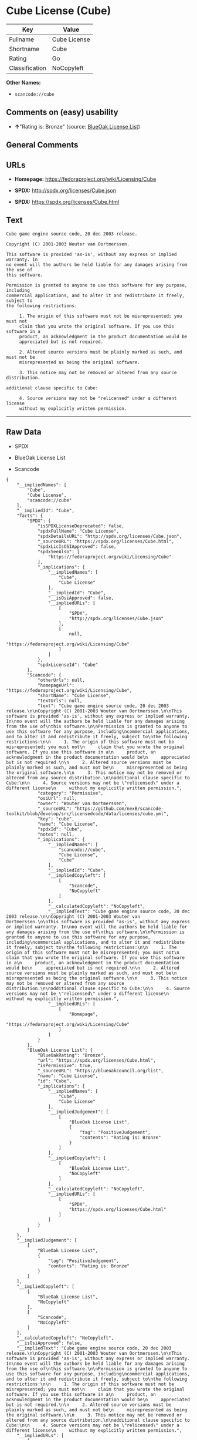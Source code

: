 * Cube License (Cube)

| Key              | Value          |
|------------------+----------------|
| Fullname         | Cube License   |
| Shortname        | Cube           |
| Rating           | Go             |
| Classification   | NoCopyleft     |

*Other Names:*

- =scancode://cube=

** Comments on (easy) usability

- *↑*"Rating is: Bronze" (source:
  [[https://blueoakcouncil.org/list][BlueOak License List]])

** General Comments

** URLs

- *Homepage:* https://fedoraproject.org/wiki/Licensing/Cube

- *SPDX:* http://spdx.org/licenses/Cube.json

- *SPDX:* https://spdx.org/licenses/Cube.html

** Text

#+BEGIN_EXAMPLE
  Cube game engine source code, 20 dec 2003 release.

  Copyright (C) 2001-2003 Wouter van Oortmerssen.

  This software is provided 'as-is', without any express or implied warranty. In
  no event will the authors be held liable for any damages arising from the use of
  this software.

  Permission is granted to anyone to use this software for any purpose, including
  commercial applications, and to alter it and redistribute it freely, subject to
  the following restrictions:

       1. The origin of this software must not be misrepresented; you must not
       claim that you wrote the original software. If you use this software in a
       product, an acknowledgment in the product documentation would be
       appreciated but is not required.

       2. Altered source versions must be plainly marked as such, and must not be
       misrepresented as being the original software.

       3. This notice may not be removed or altered from any source distribution.

  additional clause specific to Cube:

       4. Source versions may not be "relicensed" under a different license
       without my explicitly written permission.
#+END_EXAMPLE

--------------

** Raw Data

- SPDX

- BlueOak License List

- Scancode

#+BEGIN_EXAMPLE
  {
      "__impliedNames": [
          "Cube",
          "Cube License",
          "scancode://cube"
      ],
      "__impliedId": "Cube",
      "facts": {
          "SPDX": {
              "isSPDXLicenseDeprecated": false,
              "spdxFullName": "Cube License",
              "spdxDetailsURL": "http://spdx.org/licenses/Cube.json",
              "_sourceURL": "https://spdx.org/licenses/Cube.html",
              "spdxLicIsOSIApproved": false,
              "spdxSeeAlso": [
                  "https://fedoraproject.org/wiki/Licensing/Cube"
              ],
              "_implications": {
                  "__impliedNames": [
                      "Cube",
                      "Cube License"
                  ],
                  "__impliedId": "Cube",
                  "__isOsiApproved": false,
                  "__impliedURLs": [
                      [
                          "SPDX",
                          "http://spdx.org/licenses/Cube.json"
                      ],
                      [
                          null,
                          "https://fedoraproject.org/wiki/Licensing/Cube"
                      ]
                  ]
              },
              "spdxLicenseId": "Cube"
          },
          "Scancode": {
              "otherUrls": null,
              "homepageUrl": "https://fedoraproject.org/wiki/Licensing/Cube",
              "shortName": "Cube License",
              "textUrls": null,
              "text": "Cube game engine source code, 20 dec 2003 release.\n\nCopyright (C) 2001-2003 Wouter van Oortmerssen.\n\nThis software is provided 'as-is', without any express or implied warranty. In\nno event will the authors be held liable for any damages arising from the use of\nthis software.\n\nPermission is granted to anyone to use this software for any purpose, including\ncommercial applications, and to alter it and redistribute it freely, subject to\nthe following restrictions:\n\n     1. The origin of this software must not be misrepresented; you must not\n     claim that you wrote the original software. If you use this software in a\n     product, an acknowledgment in the product documentation would be\n     appreciated but is not required.\n\n     2. Altered source versions must be plainly marked as such, and must not be\n     misrepresented as being the original software.\n\n     3. This notice may not be removed or altered from any source distribution.\n\nadditional clause specific to Cube:\n\n     4. Source versions may not be \"relicensed\" under a different license\n     without my explicitly written permission.",
              "category": "Permissive",
              "osiUrl": null,
              "owner": "Wouter van Oortmerssen",
              "_sourceURL": "https://github.com/nexB/scancode-toolkit/blob/develop/src/licensedcode/data/licenses/cube.yml",
              "key": "cube",
              "name": "Cube License",
              "spdxId": "Cube",
              "notes": null,
              "_implications": {
                  "__impliedNames": [
                      "scancode://cube",
                      "Cube License",
                      "Cube"
                  ],
                  "__impliedId": "Cube",
                  "__impliedCopyleft": [
                      [
                          "Scancode",
                          "NoCopyleft"
                      ]
                  ],
                  "__calculatedCopyleft": "NoCopyleft",
                  "__impliedText": "Cube game engine source code, 20 dec 2003 release.\n\nCopyright (C) 2001-2003 Wouter van Oortmerssen.\n\nThis software is provided 'as-is', without any express or implied warranty. In\nno event will the authors be held liable for any damages arising from the use of\nthis software.\n\nPermission is granted to anyone to use this software for any purpose, including\ncommercial applications, and to alter it and redistribute it freely, subject to\nthe following restrictions:\n\n     1. The origin of this software must not be misrepresented; you must not\n     claim that you wrote the original software. If you use this software in a\n     product, an acknowledgment in the product documentation would be\n     appreciated but is not required.\n\n     2. Altered source versions must be plainly marked as such, and must not be\n     misrepresented as being the original software.\n\n     3. This notice may not be removed or altered from any source distribution.\n\nadditional clause specific to Cube:\n\n     4. Source versions may not be \"relicensed\" under a different license\n     without my explicitly written permission.",
                  "__impliedURLs": [
                      [
                          "Homepage",
                          "https://fedoraproject.org/wiki/Licensing/Cube"
                      ]
                  ]
              }
          },
          "BlueOak License List": {
              "BlueOakRating": "Bronze",
              "url": "https://spdx.org/licenses/Cube.html",
              "isPermissive": true,
              "_sourceURL": "https://blueoakcouncil.org/list",
              "name": "Cube License",
              "id": "Cube",
              "_implications": {
                  "__impliedNames": [
                      "Cube",
                      "Cube License"
                  ],
                  "__impliedJudgement": [
                      [
                          "BlueOak License List",
                          {
                              "tag": "PositiveJudgement",
                              "contents": "Rating is: Bronze"
                          }
                      ]
                  ],
                  "__impliedCopyleft": [
                      [
                          "BlueOak License List",
                          "NoCopyleft"
                      ]
                  ],
                  "__calculatedCopyleft": "NoCopyleft",
                  "__impliedURLs": [
                      [
                          "SPDX",
                          "https://spdx.org/licenses/Cube.html"
                      ]
                  ]
              }
          }
      },
      "__impliedJudgement": [
          [
              "BlueOak License List",
              {
                  "tag": "PositiveJudgement",
                  "contents": "Rating is: Bronze"
              }
          ]
      ],
      "__impliedCopyleft": [
          [
              "BlueOak License List",
              "NoCopyleft"
          ],
          [
              "Scancode",
              "NoCopyleft"
          ]
      ],
      "__calculatedCopyleft": "NoCopyleft",
      "__isOsiApproved": false,
      "__impliedText": "Cube game engine source code, 20 dec 2003 release.\n\nCopyright (C) 2001-2003 Wouter van Oortmerssen.\n\nThis software is provided 'as-is', without any express or implied warranty. In\nno event will the authors be held liable for any damages arising from the use of\nthis software.\n\nPermission is granted to anyone to use this software for any purpose, including\ncommercial applications, and to alter it and redistribute it freely, subject to\nthe following restrictions:\n\n     1. The origin of this software must not be misrepresented; you must not\n     claim that you wrote the original software. If you use this software in a\n     product, an acknowledgment in the product documentation would be\n     appreciated but is not required.\n\n     2. Altered source versions must be plainly marked as such, and must not be\n     misrepresented as being the original software.\n\n     3. This notice may not be removed or altered from any source distribution.\n\nadditional clause specific to Cube:\n\n     4. Source versions may not be \"relicensed\" under a different license\n     without my explicitly written permission.",
      "__impliedURLs": [
          [
              "SPDX",
              "http://spdx.org/licenses/Cube.json"
          ],
          [
              null,
              "https://fedoraproject.org/wiki/Licensing/Cube"
          ],
          [
              "SPDX",
              "https://spdx.org/licenses/Cube.html"
          ],
          [
              "Homepage",
              "https://fedoraproject.org/wiki/Licensing/Cube"
          ]
      ]
  }
#+END_EXAMPLE

--------------

** Dot Cluster Graph

[[../dot/Cube.svg]]